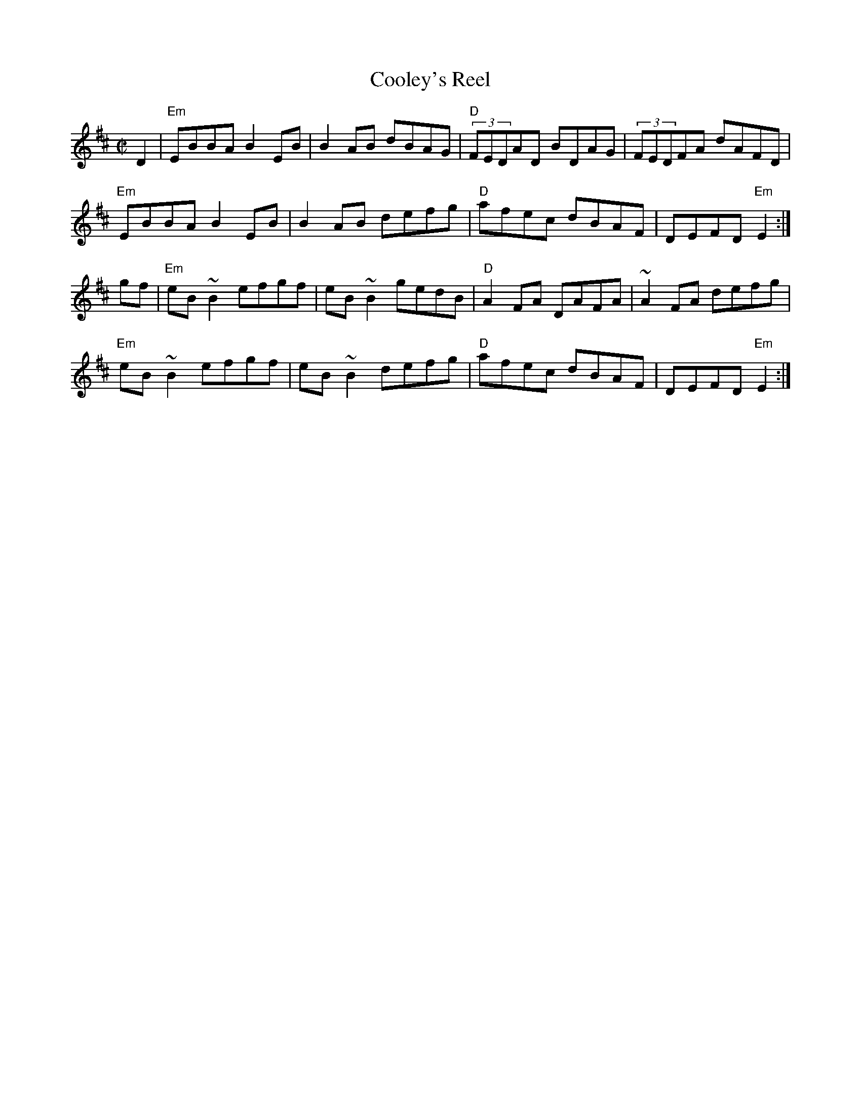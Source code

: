 X: 0
T:Cooley's Reel
R:reel
A:Ireland
M:C|
K:EDor
 D2|"Em"EBBA B2EB | B2AB dBAG |"D" (3FEDAD BDAG | (3FEDFA dAFD |
"Em"EBBA B2EB | B2AB defg | "D"afec dBAF | DEFD "Em"E2 :|
gf | "Em"eB~B2 efgf | eB~B2 gedB | "D"A2FA DAFA | ~A2FA defg |
"Em"eB~B2 efgf | eB~B2 defg | "D"afec dBAF | DEFD "Em"E2 :|
